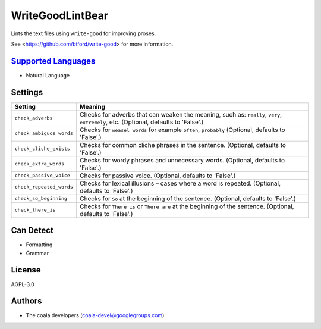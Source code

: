 **WriteGoodLintBear**
=====================

Lints the text files using ``write-good`` for improving proses.

See <https://github.com/btford/write-good> for more information.

`Supported Languages <../README.rst>`_
-----

* Natural Language

Settings
--------

+---------------------------+------------------------------------------------------------+
| Setting                   |  Meaning                                                   |
+===========================+============================================================+
|                           |                                                            |
| ``check_adverbs``         | Checks for adverbs that can weaken the meaning, such as:   |
|                           | ``really``, ``very``, ``extremely``, etc. (Optional,       |
|                           | defaults to 'False'.)                                      |
|                           |                                                            |
+---------------------------+------------------------------------------------------------+
|                           |                                                            |
| ``check_ambiguos_words``  | Checks for ``weasel words`` for example ``often``,         |
|                           | ``probably`` (Optional, defaults to 'False'.)              |
|                           |                                                            |
+---------------------------+------------------------------------------------------------+
|                           |                                                            |
| ``check_cliche_exists``   | Checks for common cliche phrases in the sentence.          |
|                           | (Optional, defaults to 'False'.)                           |
|                           |                                                            |
+---------------------------+------------------------------------------------------------+
|                           |                                                            |
| ``check_extra_words``     | Checks for wordy phrases and unnecessary words. (Optional, |
|                           | defaults to 'False'.)                                      |
|                           |                                                            |
+---------------------------+------------------------------------------------------------+
|                           |                                                            |
| ``check_passive_voice``   | Checks for passive voice. (Optional, defaults to 'False'.) +
|                           |                                                            |
+---------------------------+------------------------------------------------------------+
|                           |                                                            |
| ``check_repeated_words``  | Checks for lexical illusions – cases where a word is       |
|                           | repeated. (Optional, defaults to 'False'.)                 |
|                           |                                                            |
+---------------------------+------------------------------------------------------------+
|                           |                                                            |
| ``check_so_beginning``    | Checks for ``So`` at the beginning of the sentence.        |
|                           | (Optional, defaults to 'False'.)                           |
|                           |                                                            |
+---------------------------+------------------------------------------------------------+
|                           |                                                            |
| ``check_there_is``        | Checks for ``There is`` or ``There are`` at the beginning  |
|                           | of the sentence. (Optional, defaults to 'False'.)          |
|                           |                                                            |
+---------------------------+------------------------------------------------------------+


Can Detect
----------

* Formatting
* Grammar

License
-------

AGPL-3.0

Authors
-------

* The coala developers (coala-devel@googlegroups.com)
